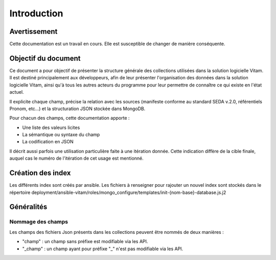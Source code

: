 Introduction
############

Avertissement
=============

Cette documentation est un travail en cours. Elle est susceptible de changer de manière conséquente.
   
Objectif du document
====================

Ce document a pour objectif de présenter la structure générale des collections utilisées dans la solution logicielle Vitam.
Il est destiné principalement aux développeurs, afin de leur présenter l'organisation des données dans la solution logicielle Vitam, ainsi qu'à tous les autres acteurs du programme pour leur permettre de connaître ce qui existe en l'état actuel.

Il explicite chaque champ, précise la relation avec les sources (manifeste conforme au standard SEDA v.2.0, référentiels Pronom, etc...) et la structuration JSON stockée dans MongoDB.

Pour chacun des champs, cette documentation apporte :

- Une liste des valeurs licites
- La sémantique ou syntaxe du champ
- La codification en JSON

Il décrit aussi parfois une utilisation particulière faite à une itération donnée.
Cette indication diffère de la cible finale, auquel cas le numéro de l'itération de cet usage est mentionné.

Création des index
==================

Les différents index sont créés par ansible.
Les fichiers à renseigner pour rajouter un nouvel index sont stockés dans le répertoire deployment/ansible-vitam/roles/mongo_configure/templates/init-{nom-base}-database.js.j2

Généralités
===========

Nommage des champs
------------------

Les champs des fichiers Json présents dans les collections peuvent être nommés de deux manières :

* "champ" : un champ sans préfixe est modifiable via les API.
* "_champ" : un champ ayant pour préfixe "_" n'est pas modifiable via les API.